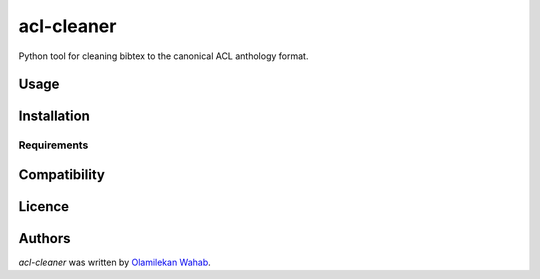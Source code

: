 acl-cleaner
===========

.. image:: https://img.shields.io/pypi/v/acl-cleaner.svg
    :target: https://pypi.python.org/pypi/acl-cleaner
    :alt: Latest PyPI version

.. image:: https://travis-ci.org/borntyping/cookiecutter-pypackage-minimal.png
   :target: https://travis-ci.org/borntyping/cookiecutter-pypackage-minimal
   :alt: Latest Travis CI build status

Python tool for cleaning bibtex to the canonical ACL anthology format.

Usage
-----

Installation
------------

Requirements
^^^^^^^^^^^^

Compatibility
-------------

Licence
-------

Authors
-------

`acl-cleaner` was written by `Olamilekan Wahab <olamyy53@gmail.com>`_.
